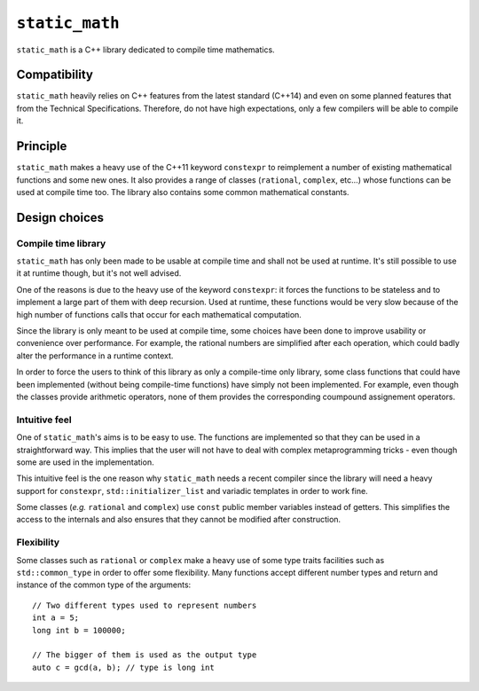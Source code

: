 ``static_math``
###############

``static_math`` is a C++ library dedicated to compile time mathematics.

Compatibility
=============

``static_math`` heavily relies on C++ features from the latest standard (C++14) and
even on some planned features that from the Technical Specifications. Therefore, do
not have high expectations, only a few compilers will be able to compile it.

Principle
=========

``static_math`` makes a heavy use of the C++11 keyword ``constexpr`` to reimplement
a number of existing mathematical functions and some new ones. It also provides
a range of classes (``rational``, ``complex``, etc...) whose functions can be used
at compile time too. The library also contains some common mathematical constants.

Design choices
==============

Compile time library
--------------------

``static_math`` has only been made to be usable at compile time and shall not be
used at runtime. It's still possible to use it at runtime though, but it's not
well advised.

One of the reasons is due to the heavy use of the keyword ``constexpr``: it forces
the functions to be stateless and to implement a large part of them with deep
recursion. Used at runtime, these functions would be very slow because of the high
number of functions calls that occur for each mathematical computation.

Since the library is only meant to be used at compile time, some choices have
been done to improve usability or convenience over performance. For example, the
rational numbers are simplified after each operation, which could badly alter the
performance in a runtime context.

In order to force the users to think of this library as only a compile-time only
library, some class functions that could have been implemented (without being
compile-time functions) have simply not been implemented. For example, even though
the classes provide arithmetic operators, none of them provides the corresponding
coumpound assignement operators.

Intuitive feel
--------------

One of ``static_math``'s aims is to be easy to use. The functions are implemented
so that they can be used in a straightforward way. This implies that the user will
not have to deal with complex metaprogramming tricks - even though some are used in
the implementation.

This intuitive feel is the one reason why ``static_math`` needs a recent compiler
since the library will need a heavy support for ``constexpr``, ``std::initializer_list``
and variadic templates in order to work fine.

Some classes (*e.g.* ``rational`` and ``complex``) use ``const`` public member
variables instead of getters. This simplifies the access to the internals and
also ensures that they cannot be modified after construction.

Flexibility
-----------

Some classes such as ``rational`` or ``complex`` make a heavy use of some type traits
facilities such as ``std::common_type`` in order to offer some flexibility. Many
functions accept different number types and return and instance of the common type
of the arguments::

		// Two different types used to represent numbers
		int a = 5;
		long int b = 100000;

		// The bigger of them is used as the output type
		auto c = gcd(a, b); // type is long int
